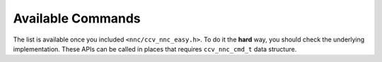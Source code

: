 Available Commands
==================

The list is available once you included ``<nnc/ccv_nnc_easy.h>``. To do it the **hard** way, you should check the underlying implementation. These APIs can be called in places that requires ``ccv_nnc_cmd_t`` data structure.

.. doxygengroup:: available_commands
   :project: libnnc
   :content-only:
   :members:
